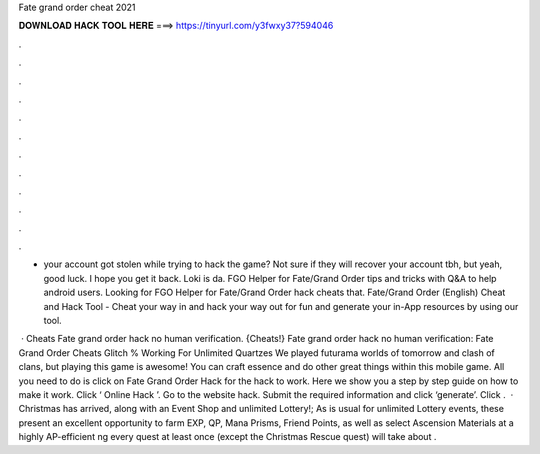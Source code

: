 Fate grand order cheat 2021



𝐃𝐎𝐖𝐍𝐋𝐎𝐀𝐃 𝐇𝐀𝐂𝐊 𝐓𝐎𝐎𝐋 𝐇𝐄𝐑𝐄 ===> https://tinyurl.com/y3fwxy37?594046



.



.



.



.



.



.



.



.



.



.



.



.

- your account got stolen while trying to hack the game? Not sure if they will recover your account tbh, but yeah, good luck. I hope you get it back. Loki is da. FGO Helper for Fate/Grand Order tips and tricks with Q&A to help android users. Looking for FGO Helper for Fate/Grand Order hack cheats that. Fate/Grand Order (English) Cheat and Hack Tool - Cheat your way in and hack your way out for fun and generate your in-App resources by using our tool.

 · Cheats Fate grand order hack no human verification. {Cheats!} Fate grand order hack no human verification: Fate Grand Order Cheats Glitch % Working For Unlimited Quartzes We played futurama worlds of tomorrow and clash of clans, but playing this game is awesome! You can craft essence and do other great things within this mobile game. All you need to do is click on Fate Grand Order Hack for the hack to work. Here we show you a step by step guide on how to make it work. Click ‘ Online Hack ’. Go to the website hack. Submit the required information and click ‘generate’. Click .  · Christmas has arrived, along with an Event Shop and unlimited Lottery!; As is usual for unlimited Lottery events, these present an excellent opportunity to farm EXP, QP, Mana Prisms, Friend Points, as well as select Ascension Materials at a highly AP-efficient ng every quest at least once (except the Christmas Rescue quest) will take about .
